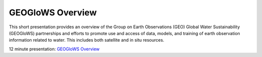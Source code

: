 GEOGloWS Overview
=================

This short presentation provides an overview of the Group on Earth
Observations (GEO) Global Water Sustainability (GEOGloWS) partnerships and
efforts to promote use and access of data, models, and training of earth
observation information related to water. This includes both satellite and
in situ resources.

12 minute presentation: `GEOGloWS Overview <https://byu.zoom.us/rec/share/7u9pCqDfrWlOYoXs8lqDXI0vE7nFeaa8gSkdrqAIzk6RGqru4Yz-hgIm-U1JX7G6?startTime=1594133822000>`_



